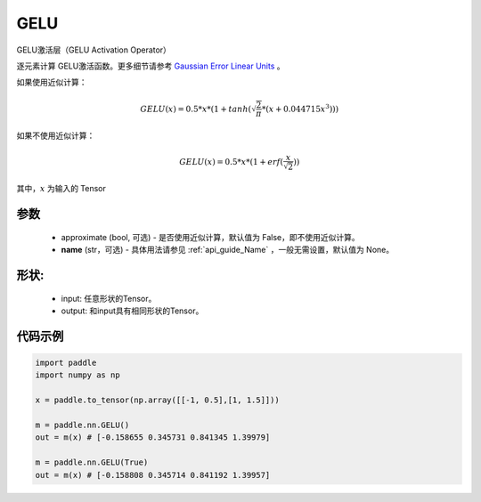 .. _cn_api_nn_GELU:

GELU
-------------------------------
.. py:class:: paddle.nn.GELU(approximate=False, name=None)

GELU激活层（GELU Activation Operator）

逐元素计算 GELU激活函数。更多细节请参考 `Gaussian Error Linear Units <https://arxiv.org/abs/1606.08415>`_ 。

如果使用近似计算：

.. math::
    GELU(x) = 0.5 * x * (1 + tanh(\sqrt{\frac{2}{\pi}} * (x + 0.044715x^{3})))

如果不使用近似计算：

.. math::
    GELU(x) = 0.5 * x * (1 + erf(\frac{x}{\sqrt{2}}))


其中，:math:`x` 为输入的 Tensor

参数
::::::::::
    - approximate (bool, 可选) - 是否使用近似计算，默认值为 False，即不使用近似计算。
    - **name** (str，可选) - 具体用法请参见  :ref:`api_guide_Name` ，一般无需设置，默认值为 None。

形状:
::::::::::
    - input: 任意形状的Tensor。
    - output: 和input具有相同形状的Tensor。

代码示例
:::::::::

.. code-block:: python

    import paddle
    import numpy as np

    x = paddle.to_tensor(np.array([[-1, 0.5],[1, 1.5]]))
    
    m = paddle.nn.GELU()
    out = m(x) # [-0.158655 0.345731 0.841345 1.39979]

    m = paddle.nn.GELU(True)
    out = m(x) # [-0.158808 0.345714 0.841192 1.39957]
